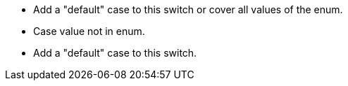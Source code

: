* Add a "default" case to this switch or cover all values of the enum.
* Case value not in enum.
* Add a "default" case to this switch.
